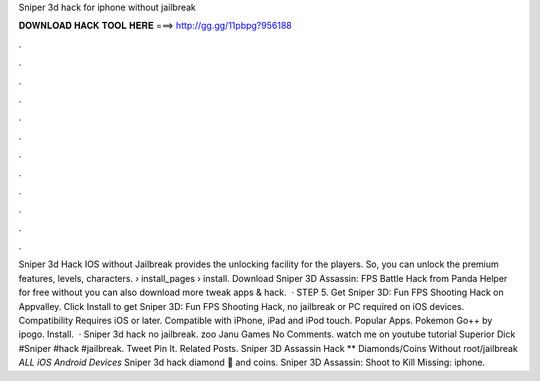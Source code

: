 Sniper 3d hack for iphone without jailbreak

𝐃𝐎𝐖𝐍𝐋𝐎𝐀𝐃 𝐇𝐀𝐂𝐊 𝐓𝐎𝐎𝐋 𝐇𝐄𝐑𝐄 ===> http://gg.gg/11pbpg?956188

.

.

.

.

.

.

.

.

.

.

.

.

Sniper 3d Hack IOS without Jailbreak provides the unlocking facility for the players. So, you can unlock the premium features, levels, characters.  › install_pages › install. Download Sniper 3D Assassin: FPS Battle Hack from Panda Helper for free without  you can also download more tweak apps & hack.  · STEP 5. Get Sniper 3D: Fun FPS Shooting Hack on Appvalley. Click Install to get Sniper 3D: Fun FPS Shooting Hack, no jailbreak or PC required on iOS devices. Compatibility Requires iOS or later. Compatible with iPhone, iPad and iPod touch. Popular Apps. Pokemon Go++ by ipogo. Install.  · Sniper 3d hack no jailbreak. zoo Janu Games No Comments. watch me on youtube tutorial Superior Dick #Sniper #hack #jailbreak. Tweet Pin It. Related Posts. Sniper 3D Assassin Hack ** Diamonds/Coins Without root/jailbreak *ALL iOS Android Devices* Sniper 3d hack diamond 💎 and coins. Sniper 3D Assassin: Shoot to Kill Missing: iphone.